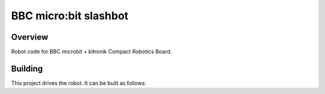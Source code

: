 .. _microbit_slashbot:

BBC micro:bit slashbot
######################

Overview
********
Robot code for BBC microbit + kitronik Compact Robotics Board.

Building
********

This project drives the robot. It can be built as follows:

.. zephyr-app-commands::
   :zephyr-app: slashbitbot
   :board: bbc_microbit_v2
   :shield: kitronik_cbr_5693
   :goals: build flash
   :compact:
